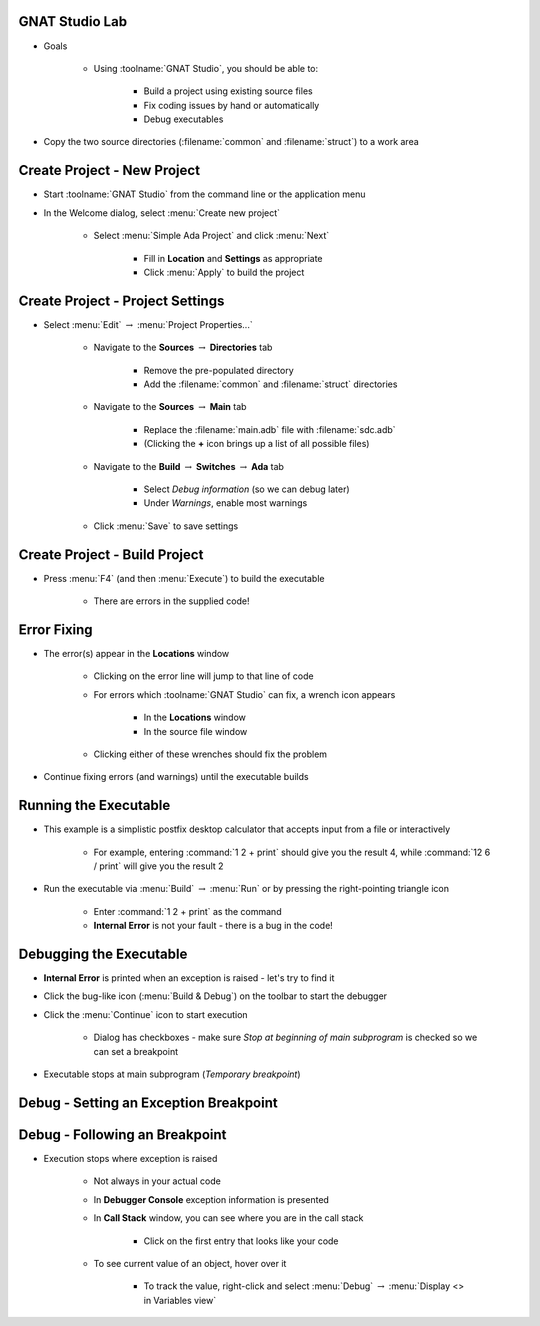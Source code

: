 -----------------
GNAT Studio Lab
-----------------
   
* Goals
   
   * Using :toolname:`GNAT Studio`, you should be able to:

      * Build a project using existing source files
      * Fix coding issues by hand or automatically
      * Debug executables

* Copy the two source directories (:filename:`common` and :filename:`struct`) to a work area
 
------------------------------
Create Project - New Project
------------------------------

* Start :toolname:`GNAT Studio` from the command line or the application menu

* In the Welcome dialog, select :menu:`Create new project`

   * Select :menu:`Simple Ada Project` and click :menu:`Next`

      * Fill in **Location** and **Settings** as appropriate
      * Click :menu:`Apply` to build the project

-----------------------------------
Create Project - Project Settings
-----------------------------------

* Select :menu:`Edit` :math:`\rightarrow` :menu:`Project Properties...`

   * Navigate to the **Sources** :math:`\rightarrow` **Directories** tab

      * Remove the pre-populated directory
      * Add the :filename:`common` and :filename:`struct` directories 

   * Navigate to the **Sources** :math:`\rightarrow` **Main** tab

      * Replace the :filename:`main.adb` file with :filename:`sdc.adb`
      * (Clicking the **+** icon brings up a list of all possible files)

   * Navigate to the **Build** :math:`\rightarrow` **Switches** :math:`\rightarrow` **Ada** tab

      * Select *Debug information* (so we can debug later)
      * Under *Warnings*, enable most warnings

   * Click :menu:`Save` to save settings

--------------------------------
Create Project - Build Project
--------------------------------

* Press :menu:`F4` (and then :menu:`Execute`) to build the executable

   * There are errors in the supplied code!

--------------
Error Fixing
--------------

* The error(s) appear in the **Locations** window

   * Clicking on the error line will jump to that line of code
   * For errors which :toolname:`GNAT Studio` can fix, a wrench icon appears

      * In the **Locations** window
      * In the source file window

   * Clicking either of these wrenches should fix the problem

* Continue fixing errors (and warnings) until the executable builds

------------------------
Running the Executable
------------------------

* This example is a simplistic postfix desktop calculator that accepts input from a file or interactively

   * For example, entering :command:`1 2 + print` should give you the result 4, while :command:`12 6 / print` will give you the result 2

* Run the executable via :menu:`Build` :math:`\rightarrow` :menu:`Run` or by pressing the right-pointing triangle icon

   * Enter :command:`1 2 + print` as the command
   * **Internal Error** is not your fault - there is a bug in the code!

--------------------------
Debugging the Executable
--------------------------

* **Internal Error** is printed when an exception is raised - let's try to find it
* Click the bug-like icon (:menu:`Build & Debug`) on the toolbar to start the debugger
* Click the :menu:`Continue` icon to start execution

   * Dialog has checkboxes - make sure *Stop at beginning of main subprogram* is checked so we can set a breakpoint

* Executable stops at main subprogram (*Temporary breakpoint*) 

-----------------------------------------
Debug - Setting an Exception Breakpoint
-----------------------------------------

.. columns::

   .. column::

      * We want to set a breakpoint when an exception is raised
      * In the *Breakpoints* window, click the **+** icon
      * Set the breakpoint type to *break on exception*
      * Press :menu:`OK`
      * Breakpoint appears in the ``Breakpoints`` window
      * Click :menu:`Continue` to enter your data and see the exception

   .. column::

      .. image:: ../../images/gnat_studio/lab_breakpoint_editor.jpg

---------------------------------
Debug - Following an Breakpoint
---------------------------------

* Execution stops where exception is raised

   * Not always in your actual code
   * In **Debugger Console** exception information is presented
   * In **Call Stack** window, you can see where you are in the call stack

      * Click on the first entry that looks like your code

   * To see current value of an object, hover over it

      * To track the value, right-click and select :menu:`Debug` :math:`\rightarrow` :menu:`Display <> in Variables view`
